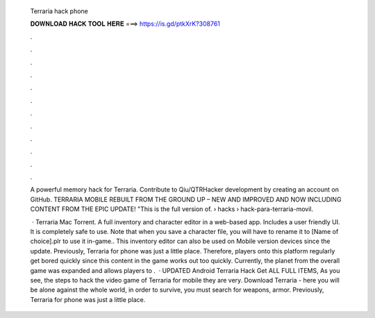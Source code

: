   Terraria hack phone
  
  
  
  𝐃𝐎𝐖𝐍𝐋𝐎𝐀𝐃 𝐇𝐀𝐂𝐊 𝐓𝐎𝐎𝐋 𝐇𝐄𝐑𝐄 ===> https://is.gd/ptkXrK?308761
  
  
  
  .
  
  
  
  .
  
  
  
  .
  
  
  
  .
  
  
  
  .
  
  
  
  .
  
  
  
  .
  
  
  
  .
  
  
  
  .
  
  
  
  .
  
  
  
  .
  
  
  
  .
  
  A powerful memory hack for Terraria. Contribute to Qiu/QTRHacker development by creating an account on GitHub. TERRARIA MOBILE REBUILT FROM THE GROUND UP – NEW AND IMPROVED AND NOW INCLUDING CONTENT FROM THE EPIC UPDATE! "This is the full version of.  › hacks › hack-para-terraria-movil.
  
   · Terraria Mac Torrent. A full inventory and character editor in a web-based app. Includes a user friendly UI. It is completely safe to use. Note that when you save a character file, you will have to rename it to [Name of choice].plr to use it in-game.. This inventory editor can also be used on Mobile version devices since the update. Previously, Terraria for phone was just a little place. Therefore, players onto this platform regularly get bored quickly since this content in the game works out too quickly. Currently, the planet from the overall game was expanded and allows players to .  · UPDATED Android Terraria Hack Get ALL FULL ITEMS, As you see, the steps to hack the video game of Terraria for mobile they are very. Download Terraria - here you will be alone against the whole world, in order to survive, you must search for weapons, armor. Previously, Terraria for phone was just a little place.
